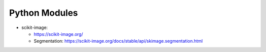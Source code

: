 Python Modules
==============

- scikit-image:

  - https://scikit-image.org/
  - Segmentation: https://scikit-image.org/docs/stable/api/skimage.segmentation.html